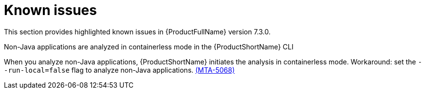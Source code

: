 :_template-generated: 2024-12-04
:_mod-docs-content-type: REFERENCE

[id="known-issues-7-3-0_{context}"]
= Known issues

This section provides highlighted known issues in {ProductFullName} version 7.3.0.

.Non-Java applications are analyzed in containerless mode in the {ProductShortName} CLI
When you analyze non-Java applications, {ProductShortName} initiates the analysis in containerless mode. Workaround: set the `--run-local=false` flag to analyze non-Java applications. link:https://issues.redhat.com/browse/MTA-5068[(MTA-5068)]
